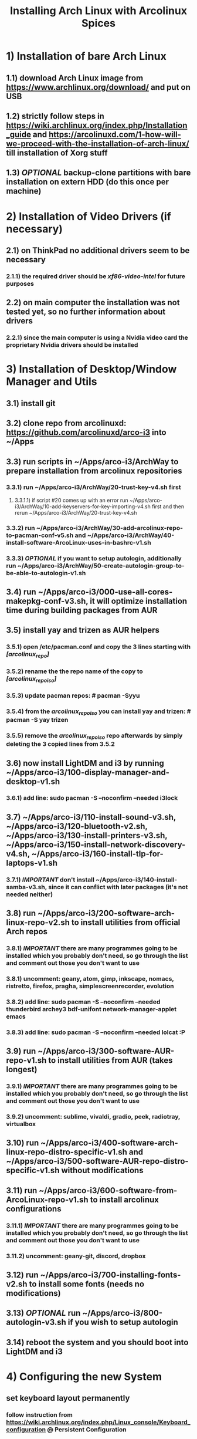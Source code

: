 #+TITLE: Installing Arch Linux with Arcolinux Spices
#+toc:nil

* 1) Installation of bare Arch Linux
** 1.1) download Arch Linux image from https://www.archlinux.org/download/ and put on USB
** 1.2) strictly follow steps in https://wiki.archlinux.org/index.php/Installation_guide and https://arcolinuxd.com/1-how-will-we-proceed-with-the-installation-of-arch-linux/ till installation of Xorg stuff
** 1.3) /OPTIONAL/ backup-clone partitions with bare installation on extern HDD (do this once per machine)
* 2) Installation of Video Drivers (if necessary)
** 2.1) on ThinkPad no additional drivers seem to be necessary
*** 2.1.1) the required driver should be /xf86-video-intel/ for future purposes
** 2.2) on main computer the installation was not tested yet, so no further information about drivers
*** 2.2.1) since the main computer is using a Nvidia video card the proprietary Nvidia drivers should be installed
* 3) Installation of Desktop/Window Manager and Utils
** 3.1) install git
** 3.2) clone repo from arcolinuxd: https://github.com/arcolinuxd/arco-i3 into ~/Apps
** 3.3) run scripts in ~/Apps/arco-i3/ArchWay to prepare installation from arcolinux repositories
*** 3.3.1) run ~/Apps/arco-i3/ArchWay/20-trust-key-v4.sh first
**** 3.3.1.1) if script #20 comes up with an error run ~/Apps/arco-i3/ArchWay/10-add-keyservers-for-key-importing-v4.sh first and then rerun ~/Apps/arco-i3/ArchWay/20-trust-key-v4.sh
*** 3.3.2) run ~/Apps/arco-i3/ArchWay/30-add-arcolinux-repo-to-pacman-conf-v5.sh and ~/Apps/arco-i3/ArchWay/40-install-software-ArcoLinux-uses-in-bashrc-v1.sh
*** 3.3.3) /OPTIONAL/ if you want to setup autologin, additionally run ~/Apps/arco-i3/ArchWay/50-create-autologin-group-to-be-able-to-autologin-v1.sh
** 3.4) run ~/Apps/arco-i3/000-use-all-cores-makepkg-conf-v3.sh, it will optimize installation time during building packages from AUR
** 3.5) install yay and trizen as AUR helpers
*** 3.5.1) open /etc/pacman.conf and copy the 3 lines starting with /[arcolinux_repo]/
*** 3.5.2) rename the the repo name of the copy to /[arcolinux_repo_iso]/
*** 3.5.3) update pacman repos: # pacman -Syyu
*** 3.5.4) from the /arcolinux_repo_iso/ you can install yay and trizen: # pacman -S yay trizen
*** 3.5.5) remove the /arcolinux_repo_iso/ repo afterwards by simply deleting the 3 copied lines from 3.5.2
** 3.6) now install LightDM and i3 by running ~/Apps/arco-i3/100-display-manager-and-desktop-v1.sh
*** 3.6.1) add line: sudo pacman -S --noconfirm --needed i3lock
** 3.7) ~/Apps/arco-i3/110-install-sound-v3.sh, ~/Apps/arco-i3/120-bluetooth-v2.sh, ~/Apps/arco-i3/130-install-printers-v3.sh, ~/Apps/arco-i3/150-install-network-discovery-v4.sh, ~/Apps/arco-i3/160-install-tlp-for-laptops-v1.sh
*** 3.7.1) /IMPORTANT/ don't install ~/Apps/arco-i3/140-install-samba-v3.sh, since it can conflict with later packages (it's not needed neither)
** 3.8) run ~/Apps/arco-i3/200-software-arch-linux-repo-v2.sh to install utilities from official Arch repos
*** 3.8.1) /IMPORTANT/ there are many programmes going to be installed which you probably don't need, so go through the list and comment out those you don't want to use
*** 3.8.1) uncomment: geany, atom, gimp, inkscape, nomacs, ristretto, firefox, pragha, simplescreenrecorder, evolution
*** 3.8.2) add line: sudo pacman -S --noconfirm --needed thunderbird archey3 bdf-unifont network-manager-applet emacs
*** 3.8.3) add line: sudo pacman -S --noconfirm --needed lolcat  :P
** 3.9) run  ~/Apps/arco-i3/300-software-AUR-repo-v1.sh to install utilities from AUR (takes longest)
*** 3.9.1) /IMPORTANT/ there are many programmes going to be installed which you probably don't need, so go through the list and comment out those you don't want to use
*** 3.9.2) uncomment: sublime, vivaldi, gradio, peek, radiotray, virtualbox
** 3.10) run ~/Apps/arco-i3/400-software-arch-linux-repo-distro-specific-v1.sh and ~/Apps/arco-i3/500-software-AUR-repo-distro-specific-v1.sh without modifications
** 3.11) run ~/Apps/arco-i3/600-software-from-ArcoLinux-repo-v1.sh to install arcolinux configurations
*** 3.11.1) /IMPORTANT/ there are many programmes going to be installed which you probably don't need, so go through the list and comment out those you don't want to use
*** 3.11.2) uncomment: geany-git, discord, dropbox
** 3.12) run ~/Apps/arco-i3/700-installing-fonts-v2.sh to install some fonts (needs no modifications)
** 3.13) /OPTIONAL/ run ~/Apps/arco-i3/800-autologin-v3.sh if you wish to setup autologin
** 3.14) reboot the system and you should boot into LightDM and i3
* 4) Configuring the new System
** set keyboard layout permanently
*** follow instruction from https://wiki.archlinux.org/index.php/Linux_console/Keyboard_configuration @ Persistent Configuration
** clone .dotfiles from git: git clone https://github.com/CORaisch/dotfiles.git
** set zsh as default shell: chsh -s /bin/zsh (before check chsh -l if zsh is installed, if not install from Arch repos)
** install oh-my-zsh as described in https://github.com/robbyrussell/oh-my-zsh
*** copy my_robbyrussell theme: cp ~/.dotfiles/oh-my-zsh/themes/my_robbyrussell.zsh-theme ~/.oh-my-zsh/themes
** install zsh-syntax-highlighting for fish-like syntax highlighting: sudo pacman -S zsh-syntax-highlightinghttps://github.com/robbyrussell/oh-my-zsh
** install vim powerline
*** sudo pacman -S powerline-vim powerline-fonts
** install Source-Code-Pro fonts
*** cp ~/.dotfiles/.fonts/* ~/.fonts/
*** $ fc-cache
** install Spacemacs
*** start emacs once to create the direcory ~/.emacs.d
*** clone spacemacs repo into ~/.emacs.d: git clone https://github.com/syl20bnr/spacemacs ~/.emacs.d
*** install cmake-ide by following the steps in: https://github.com/ausimian/spacemacs-cmake-ide
**** install rtags into Apps
** install blurlock script as lock screen
*** copy blurlock script to /usr/bin: sudo ~/.dotfiles/i3/blurlock /usr/bin
*** make it executable: sudo chmod +x /usr/bin/blurlock
** create softlinks
*** ln -s ~/.dotfiles/oh-my-zsh/.zshrc ~/.zshrc
*** ln -s ~/.dotfiles/.bashrc ~/.bashrc
*** ln -s ~/.dotfiles/spacemacs/.spacemacs ~/.spacemacs
*** ln -s ~/.dotfiles/i3/config ~/.config/i3/config && cp ~/.dotfiles/i3/scripts/set_session_envs.sh ~/.config/i3/scripts/
*** ln -s ~/.dotfiles/polybar/config ~/.config/polybar/config
*** ln -s ~/.dotfiles/neofetch/config.conf ~/.config/neofetch/config.conf && cp ~/.dotfiles/neofetch/arch-logo.png ~/.config/neofetch
*** ln -s ~/.dotfiles/vim/.vimrc ~/.vimrc
*** ln -s ~/.dotfiles/archey3/.archey3.cfg ~/.archey3.cfg
*** reload i3: mod+shift+R
** config LightDM (display manager)
*** copy login wallpapers: sudo cp -r ~/.dotfiles/lightdm/login* /usr/share/backgrounds
*** copy gtk-greeter config: sudo cp ~/.dotfiles/lightdm/lightdm-gtk-greeter.conf /etc/lightdm
** install opencv
*** sudo pacman -S opencv opencv-samples vtk hdf5 glew
** set .vimrc for root aswell 
*** $ su -l
*** # cd /root
*** # ln -s /home/claudio/.dotfiles/vim/.vimrc .vimrc
